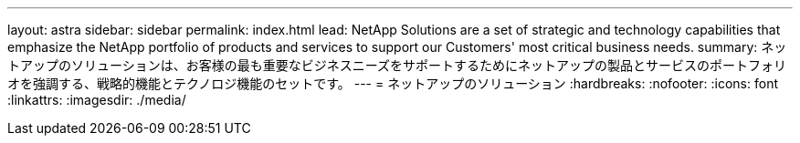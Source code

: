 ---
layout: astra 
sidebar: sidebar 
permalink: index.html 
lead: NetApp Solutions are a set of strategic and technology capabilities that emphasize the NetApp portfolio of products and services to support our Customers' most critical business needs. 
summary: ネットアップのソリューションは、お客様の最も重要なビジネスニーズをサポートするためにネットアップの製品とサービスのポートフォリオを強調する、戦略的機能とテクノロジ機能のセットです。 
---
= ネットアップのソリューション
:hardbreaks:
:nofooter: 
:icons: font
:linkattrs: 
:imagesdir: ./media/


